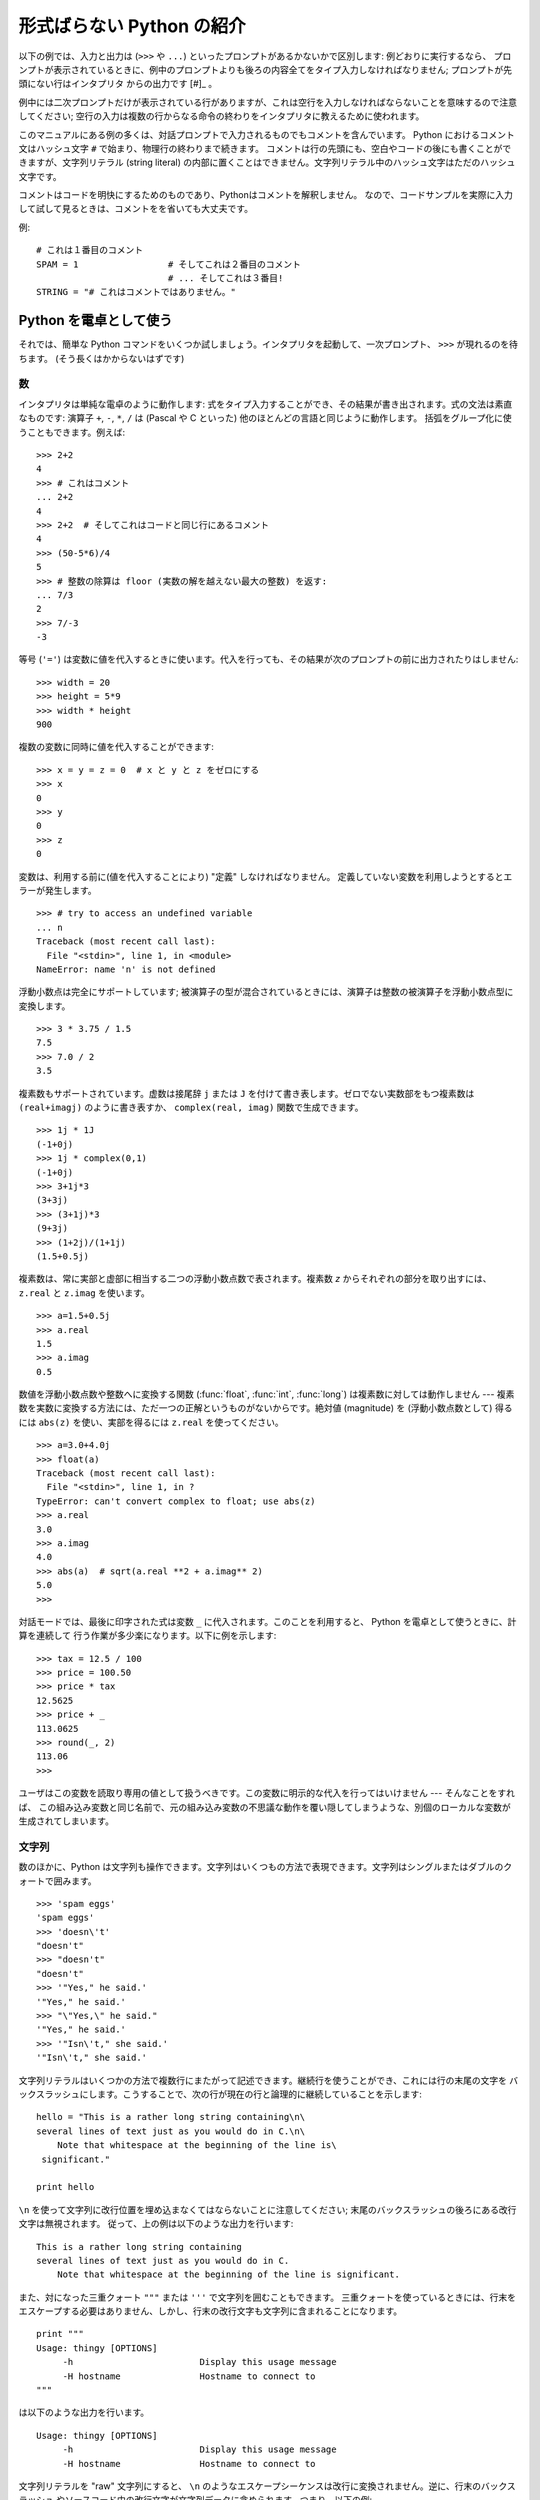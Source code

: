 .. _tut-informal:

**************************
形式ばらない Python の紹介
**************************

以下の例では、入力と出力は (``>>>`` や ``...``) といったプロンプトがあるかないかで区別します: 例どおりに実行するなら、
プロンプトが表示されているときに、例中のプロンプトよりも後ろの内容全てをタイプ入力しなければなりません; プロンプトが先頭にない行はインタプリタ
からの出力です  [#]_ 。

例中には二次プロンプトだけが表示されている行がありますが、これは空行を入力しなければならないことを意味するので注意してください;
空行の入力は複数の行からなる命令の終わりをインタプリタに教えるために使われます。

このマニュアルにある例の多くは、対話プロンプトで入力されるものでもコメントを含んでいます。
Python におけるコメント文はハッシュ文字 ``#`` で始まり、物理行の終わりまで続きます。
コメントは行の先頭にも、空白やコードの後にも書くことができますが、文字列リテラル (string literal)
の内部に置くことはできません。文字列リテラル中のハッシュ文字はただのハッシュ文字です。

コメントはコードを明快にするためのものであり、Pythonはコメントを解釈しません。
なので、コードサンプルを実際に入力して試して見るときは、コメントをを省いても大丈夫です。

例::

   # これは１番目のコメント
   SPAM = 1                 # そしてこれは２番目のコメント
                            # ... そしてこれは３番目!
   STRING = "# これはコメントではありません。"


.. _tut-calculator:

Python を電卓として使う
=======================

それでは、簡単な Python コマンドをいくつか試しましょう。インタプリタを起動して、一次プロンプト、 ``>>>`` が現れるのを待ちます。
(そう長くはかからないはずです)

.. % Using Python as a Calculator
.. % % Let's try some simple Python commands.  Start the interpreter and wait
.. % % for the primary prompt, \samp{>>>~}.  (It shouldn't take long.)


.. _tut-numbers:

数
--

インタプリタは単純な電卓のように動作します:  式をタイプ入力することができ、その結果が書き出されます。式の文法は素直なものです: 演算子 ``+``,
``-``, ``*``, ``/``  は (Pascal や C といった) 他のほとんどの言語と同じように動作します。
括弧をグループ化に使うこともできます。例えば:

.. % Numbers
.. % % The interpreter acts as a simple calculator: you can type an
.. % % expression at it and it will write the value.  Expression syntax is
.. % % straightforward: the operators \code{+}, \code{-}, \code{*} and
.. % % \code{/} work just like in most other languages (for example, Pascal
.. % % or C); parentheses can be used for grouping.  For example:

::

   >>> 2+2
   4
   >>> # これはコメント
   ... 2+2
   4
   >>> 2+2  # そしてこれはコードと同じ行にあるコメント
   4
   >>> (50-5*6)/4
   5
   >>> # 整数の除算は floor (実数の解を越えない最大の整数) を返す:
   ... 7/3
   2
   >>> 7/-3
   -3

等号 (``'='``) は変数に値を代入するときに使います。代入を行っても、その結果が次のプロンプトの前に出力されたりはしません:

.. % +The equal sign (\character{=}) is used to assign a value to a variable.
.. % +Afterwards, no result is displayed before the next interactive prompt:
.. % % Like in C, the equal sign (\character{=}) is used to assign a value to a
.. % % variable.  The value of an assignment is not written:

::

   >>> width = 20
   >>> height = 5*9
   >>> width * height
   900

複数の変数に同時に値を代入することができます:

.. % % A value can be assigned to several variables simultaneously:

::

   >>> x = y = z = 0  # x と y と z をゼロにする
   >>> x
   0
   >>> y
   0
   >>> z
   0

変数は、利用する前に(値を代入することにより) "定義" しなければなりません。
定義していない変数を利用しようとするとエラーが発生します。 ::

   >>> # try to access an undefined variable
   ... n
   Traceback (most recent call last):
     File "<stdin>", line 1, in <module>
   NameError: name 'n' is not defined

浮動小数点は完全にサポートしています; 被演算子の型が混合されているときには、演算子は整数の被演算子を浮動小数点型に変換します。

.. % % There is full support for floating point; operators with mixed type
.. % % operands convert the integer operand to floating point:

::

   >>> 3 * 3.75 / 1.5
   7.5
   >>> 7.0 / 2
   3.5

複素数もサポートされています。虚数は接尾辞 ``j`` または ``J`` を付けて書き表します。ゼロでない実数部をもつ複素数は
``(real+imagj)`` のように書き表すか、 ``complex(real, imag)`` 関数で生成できます。

.. % % Complex numbers are also supported; imaginary numbers are written with
.. % % a suffix of \samp{j} or \samp{J}.  Complex numbers with a nonzero
.. % % real component are written as \samp{(\var{real}+\var{imag}j)}, or can
.. % % be created with the \samp{complex(\var{real}, \var{imag})} function.

::

   >>> 1j * 1J
   (-1+0j)
   >>> 1j * complex(0,1)
   (-1+0j)
   >>> 3+1j*3
   (3+3j)
   >>> (3+1j)*3
   (9+3j)
   >>> (1+2j)/(1+1j)
   (1.5+0.5j)

複素数は、常に実部と虚部に相当する二つの浮動小数点数で表されます。複素数 *z* からそれぞれの部分を取り出すには、 ``z.real``  と
``z.imag`` を使います。

.. % % Complex numbers are always represented as two floating point numbers,
.. % % the real and imaginary part.  To extract these parts from a complex
.. % % number \var{z}, use \code{\var{z}.real} and \code{\var{z}.imag}.

::

   >>> a=1.5+0.5j
   >>> a.real
   1.5
   >>> a.imag
   0.5

数値を浮動小数点数や整数へに変換する関数 (:func:`float`,  :func:`int`, :func:`long`) は複素数に対しては動作しません
---  複素数を実数に変換する方法には、ただ一つの正解というものがないからです。絶対値 (magnitude) を (浮動小数点数として) 得るには
``abs(z)`` を使い、実部を得るには ``z.real`` を使ってください。

.. % % The conversion functions to floating point and integer
.. % % (\function{float()}, \function{int()} and \function{long()}) don't
.. % % work for complex numbers --- there is no one correct way to convert a
.. % % complex number to a real number.  Use \code{abs(\var{z})} to get its
.. % % magnitude (as a float) or \code{z.real} to get its real part.

::

   >>> a=3.0+4.0j
   >>> float(a)
   Traceback (most recent call last):
     File "<stdin>", line 1, in ?
   TypeError: can't convert complex to float; use abs(z)
   >>> a.real
   3.0
   >>> a.imag
   4.0
   >>> abs(a)  # sqrt(a.real **2 + a.imag** 2)
   5.0
   >>>

対話モードでは、最後に印字された式は変数 ``_`` に代入されます。このことを利用すると、 Python を電卓として使うときに、計算を連続して
行う作業が多少楽になります。以下に例を示します:

.. % % In interactive mode, the last printed expression is assigned to the
.. % % variable \code{_}.  This means that when you are using Python as a
.. % % desk calculator, it is somewhat easier to continue calculations, for
.. % % example:

::

   >>> tax = 12.5 / 100
   >>> price = 100.50
   >>> price * tax
   12.5625
   >>> price + _
   113.0625
   >>> round(_, 2)
   113.06
   >>>

ユーザはこの変数を読取り専用の値として扱うべきです。この変数に明示的な代入を行ってはいけません --- そんなことをすれば、
この組み込み変数と同じ名前で、元の組み込み変数の不思議な動作を覆い隠してしまうような、別個のローカルな変数が生成されてしまいます。

.. % % This variable should be treated as read-only by the user.  Don't
.. % % explicitly assign a value to it --- you would create an independent
.. % % local variable with the same name masking the built-in variable with
.. % % its magic behavior.


.. _tut-strings:

文字列
------

数のほかに、Python は文字列も操作できます。文字列はいくつもの方法で表現できます。文字列はシングルまたはダブルのクォートで囲みます。

.. % Strings
.. % % Besides numbers, Python can also manipulate strings, which can be
.. % % expressed in several ways.  They can be enclosed in single quotes or
.. % % double quotes:

::

   >>> 'spam eggs'
   'spam eggs'
   >>> 'doesn\'t'
   "doesn't"
   >>> "doesn't"
   "doesn't"
   >>> '"Yes," he said.'
   '"Yes," he said.'
   >>> "\"Yes,\" he said."
   '"Yes," he said.'
   >>> '"Isn\'t," she said.'
   '"Isn\'t," she said.'

文字列リテラルはいくつかの方法で複数行にまたがって記述できます。継続行を使うことができ、これには行の末尾の文字を
バックスラッシュにします。こうすることで、次の行が現在の行と論理的に継続していることを示します:

.. % % String literals can span multiple lines in several ways.  Continuation
.. % % lines can be used, with a backslash as the last character on the line
.. % % indicating that the next line is a logical continuation of the line:

::

   hello = "This is a rather long string containing\n\
   several lines of text just as you would do in C.\n\
       Note that whitespace at the beginning of the line is\
    significant."

   print hello

``\n`` を使って文字列に改行位置を埋め込まなくてはならないことに注意してください; 末尾のバックスラッシュの後ろにある改行文字は無視されます。
従って、上の例は以下のような出力を行います:

.. % % Note that newlines would still need to be embedded in the string using
.. % % \code{\e n}; the newline following the trailing backslash is
.. % % discarded.  This example would print the following:

::

   This is a rather long string containing
   several lines of text just as you would do in C.
       Note that whitespace at the beginning of the line is significant.

また、対になった三重クォート ``"""`` または ``'''`` で文字列を囲むこともできます。
三重クォートを使っているときには、行末をエスケープする必要はありません、しかし、行末の改行文字も文字列に含まれることになります。
::

   print """
   Usage: thingy [OPTIONS]
        -h                        Display this usage message
        -H hostname               Hostname to connect to
   """

は以下のような出力を行います。 ::

   Usage: thingy [OPTIONS]
        -h                        Display this usage message
        -H hostname               Hostname to connect to

文字列リテラルを "raw" 文字列にすると、 ``\n`` のようなエスケープシーケンスは改行に変換されません。逆に、行末のバックスラッシュ
やソースコード中の改行文字が文字列データに含められます。つまり、以下の例:

.. % % If we make the string literal a ``raw'' string, however, the
.. % % \code{\e n} sequences are not converted to newlines, but the backslash
.. % % at the end of the line, and the newline character in the source, are
.. % % both included in the string as data.  Thus, the example:

::

   hello = r"This is a rather long string containing\n\
   several lines of text much as you would do in C."

   print hello

は、以下のような出力を行います:

.. % % would print:

::

   This is a rather long string containing\n\
   several lines of text much as you would do in C.

インタプリタは、文字列演算の結果を、タイプ入力する時のと同じ方法で出力します: 文字列はクオート文字で囲い、クオート文字自体やその他の
奇妙な文字は、正しい文字が表示されるようにするためにバックスラッシュでエスケープします。
文字列がシングルクオートを含み、かつダブルクオートを含まない場合には、全体をダブルクオートで囲います。そうでない場合にはシングルクオートで囲みます。
(後で述べる :keyword:`print` を使って、クオートやエスケープのない文字列を書くことができます。)

.. % % The interpreter prints the result of string operations in the same way
.. % % as they are typed for input: inside quotes, and with quotes and other
.. % % funny characters escaped by backslashes, to show the precise
.. % % value.  The string is enclosed in double quotes if the string contains
.. % % a single quote and no double quotes, else it's enclosed in single
.. % % quotes.  (The \keyword{print} statement, described later, can be used
.. % % to write strings without quotes or escapes.)

文字列は ``+`` 演算子で連結させる (くっつけて一つにする) ことができ、 ``*`` 演算子で反復させることができます。

.. % % Strings can be concatenated (glued together) with the
.. % % \code{+} operator, and repeated with \code{*}:

::

   >>> word = 'Help' + 'A'
   >>> word
   'HelpA'
   >>> '<' + word*5 + '>'
   '<HelpAHelpAHelpAHelpAHelpA>'

互いに隣あった二つの文字列リテラルは自動的に連結されます: 例えば、上記の最初の行は ``word = 'Help' 'A'`` と書くこともできました;
この機能は二つともリテラルの場合にのみ働くもので、任意の文字列表現で使うことができるわけではありません。

.. % % Two string literals next to each other are automatically concatenated;
.. % % the first line above could also have been written \samp{word = 'Help'
.. % % 'A'}; this only works with two literals, not with arbitrary string
.. % % expressions:

::

   >>> 'str' 'ing'             #  <-  これは ok
   'string'
   >>> 'str'.strip() + 'ing'   #  <-  これは ok
   'string'
   >>> 'str'.strip() 'ing'     #  <-  これはダメ
     File "<stdin>", line 1, in ?
       'str'.strip() 'ing'
                     ^
   SyntaxError: invalid syntax

文字列は添字表記 (インデクス表記) することができます;  C 言語と同じく、文字列の最初の文字の添字 (インデクス) は 0 となります。
独立した文字型というものはありません; 単一の文字は、単にサイズが 1 の文字列です。Icon 言語と同じく、部分文字列を  *スライス表記*:
コロンで区切られた二つのインデクスで指定することができます。

.. % % Strings can be subscripted (indexed); like in C, the first character
.. % % of a string has subscript (index) 0.  There is no separate character
.. % % type; a character is simply a string of size one.  Like in Icon,
.. % % substrings can be specified with the \emph{slice notation}: two indices
.. % % separated by a colon.

::

   >>> word[4]
   'A'
   >>> word[0:2]
   'He'
   >>> word[2:4]
   'lp'

スライスのインデクスには便利なデフォルト値があります; 最初のインデクスを省略すると、0 と見なされます。第 2
のインデクスを省略すると、スライスしようとする文字列のサイズとみなされます。

.. % % Slice indices have useful defaults; an omitted first index defaults to
.. % % zero, an omitted second index defaults to the size of the string being
.. % % sliced.

::

   >>> word[:2]    # 最初の 2 文字
   'He'
   >>> word[2:]    # 最初の 2 文字を除くすべて
   'lpA'

C 言語の文字列と違い、Python の文字列は変更できません。インデクス指定された文字列中のある位置に代入を行おうとするとエラーになります:

.. % % Unlike a C string, Python strings cannot be changed.  Assigning to an
.. % % indexed position in the string results in an error:

::

   >>> word[0] = 'x'
   Traceback (most recent call last):
     File "<stdin>", line 1, in ?
   TypeError: object doesn't support item assignment
   >>> word[:1] = 'Splat'
   Traceback (most recent call last):
     File "<stdin>", line 1, in ?
   TypeError: object doesn't support slice assignment

一方、要素どうしを組み合わせた新たな文字列の生成は、簡単で効率的です:

.. % % However, creating a new string with the combined content is easy and
.. % % efficient:

::

   >>> 'x' + word[1:]
   'xelpA'
   >>> 'Splat' + word[4]
   'SplatA'

スライス演算には便利な不変式があります:  ``s[:i] + s[i:]`` は ``s`` に等しくなります。

.. % % Here's a useful invariant of slice operations:
.. % % \code{s[:i] + s[i:]} equals \code{s}.

::

   >>> word[:2] + word[2:]
   'HelpA'
   >>> word[:3] + word[3:]
   'HelpA'

スライス表記に行儀の悪いインデクス指定をしても、値はたしなみよく処理されます: インデクスが大きすぎる場合は文字列のサイズと置き換えられます。
スライスの下境界 (文字列の左端) よりも小さいインデクス値を上境界 (文字列の右端) に指定すると、空文字列が返されます。

.. % % Degenerate slice indices are handled gracefully: an index that is too
.. % % large is replaced by the string size, an upper bound smaller than the
.. % % lower bound returns an empty string.

::

   >>> word[1:100]
   'elpA'
   >>> word[10:]
   ''
   >>> word[2:1]
   ''

インデクスを負の数にして、右から数えることもできます。例えば:

.. % % Indices may be negative numbers, to start counting from the right.
.. % % For example:

::

   >>> word[-1]     # 末尾の文字
   'A'
   >>> word[-2]     # 末尾から 2 つめの文字
   'p'
   >>> word[-2:]    # 末尾の 2 文字
   'pA'
   >>> word[:-2]    # 末尾の 2 文字を除くすべて
   'Hel'

-0 は 0 と全く同じなので、右から数えることができません。注意してください!

.. % % But note that -0 is really the same as 0, so it does not count from
.. % % the right!

::

   >>> word[-0]     # (-0 は 0 に等しい)
   'H'

負で、かつ範囲外のインデクスをスライス表記で行うと、インデクスは切り詰められます。しかし、単一の要素を指定する (スライスでない)
インデクス指定でこれを行ってはいけません:

.. % % Out-of-range negative slice indices are truncated, but don't try this
.. % % for single-element (non-slice) indices:

::

   >>> word[-100:]
   'HelpA'
   >>> word[-10]    # エラー
   Traceback (most recent call last):
     File "<stdin>", line 1, in ?
   IndexError: string index out of range

スライスの働きかたをおぼえる良い方法は、インデクスが文字と文字の *あいだ (between)* を指しており、最初の文字の左端が 0
になっていると考えることです。そうすると、 *n* 文字からなる文字列中の最後の文字の右端はインデクス *n* となります。例えば:

.. % % The best way to remember how slices work is to think of the indices as
.. % % pointing \emph{between} characters, with the left edge of the first
.. % % character numbered 0.  Then the right edge of the last character of a
.. % % string of \var{n} characters has index \var{n}, for example:

::

    +---+---+---+---+---+
    | H | e | l | p | A |
    +---+---+---+---+---+
    0   1   2   3   4   5
   -5  -4  -3  -2  -1

といった具合です。

数が記された行のうち、最初の方の行は、文字列中のインデクス 0...5 の位置を表します; 次の行は、対応する負のインデクスを表しています。 *i* から
*j* までのスライスは、それぞれ *i*, *j*  とラベル付けされたけられた端点間のすべての文字からなります。

.. % % The first row of numbers gives the position of the indices 0...5 in
.. % % the string; the second row gives the corresponding negative indices.
.. % % The slice from \var{i} to \var{j} consists of all characters between
.. % % the edges labeled \var{i} and \var{j}, respectively.

非負のインデクス対の場合、スライスされたシーケンスの長さは、スライスの両端のインデクスが境界内にあるかぎり、インデクス間の差になります。例えば、
``word[1:3]`` の長さは 2 になります。

.. % % For non-negative indices, the length of a slice is the difference of
.. % % the indices, if both are within bounds.  For example, the length of
.. % % \code{word[1:3]} is 2.

組込み関数 :func:`len` は文字列の長さ (length) を返します。

.. % % The built-in function \function{len()} returns the length of a string:

::

   >>> s = 'supercalifragilisticexpialidocious'
   >>> len(s)
   34


.. seealso::

   :ref:`typesseq`
      次節で記述されている文字列および Unicode 文字列は *シーケンス型* の例であり、
      シーケンス型でサポートされている共通の操作をサポートしています。

   :ref:`string-methods`
      (バイト)文字列や Unicode 文字列では、基本的な変換や検索を行うための
      数多くのメソッドをサポートしています。

   :ref:`new-string-formatting`
      :meth:`str.format` を使った文字列のフォーマットについて、ここで解説されています。

   :ref:`string-formatting`
      (バイト)文字列や Unicode 文字列が ``%`` 演算子の左オペランドである場合に
      呼び出される(古い)フォーマット操作については、ここで詳しく記述されています。


.. _tut-unicodestrings:

Unicode 文字列
--------------

.. sectionauthor:: Marc-Andre Lemburg <mal@lemburg.com>


.. % Unicode Strings

Python 2.0 から、プログラマはテキスト・データを格納するための新しいデータ型、Unicode オブジェクトを利用できるようになりました。
Unicode オブジェクトを使うと、Unicode データ (http://www.unicode.org/ 参照)
を記憶したり、操作したりできます。また、 Unicode オブジェクトは既存の文字列オブジェクトとよく統合していて、必要に応じた自動変換機能を
提供しています。

.. % % Starting with Python 2.0 a new data type for storing text data is
.. % % available to the programmer: the Unicode object. It can be used to
.. % % store and manipulate Unicode data (see \url{http://www.unicode.org/})
.. % % and integrates well with the existing string objects providing
.. % % auto-conversions where necessary.

Unicode には、古今のテキストで使われているあらゆる書き文字のあらゆる文字について、対応付けを行うための一つの序数を規定しているという利点があります。
これまでは、書き文字のために利用可能な序数は 256 個しかなく、テキストは書き文字の対応付けを行っているコードページに束縛されているのが通常でした。
このことは、とりわけソフトウェアの国際化 (通常 ``i18n`` --- ``'i'`` + 18 文字 + ``'n'`` の意) に対して大きな
混乱をもたらしました。Unicode では、すべての書き文字に対して単一のコードページを定義することで、これらの問題を解決しています。

.. % % Unicode has the advantage of providing one ordinal for every character
.. % % in every script used in modern and ancient texts. Previously, there
.. % % were only 256 possible ordinals for script characters and texts were
.. % % typically bound to a code page which mapped the ordinals to script
.. % % characters. This lead to very much confusion especially with respect
.. % % to internationalization (usually written as \samp{i18n} ---
.. % % \character{i} + 18 characters + \character{n}) of software.  Unicode
.. % % solves these problems by defining one code page for all scripts.

Python では、Unicode 文字列の作成は通常の文字列を作成するのと同じように単純なものです:

.. % % Creating Unicode strings in Python is just as simple as creating
.. % % normal strings:

::

   >>> u'Hello World !'
   u'Hello World !'

クオートの前にある小文字の ``'u'`` は、Unicode 文字列を生成することになっていることを示します。文字列に特殊な文字を
含めたければ、Python の *Unicode-Escape* エンコーディングを使って行えます。以下はその方法を示しています:

.. % % The small \character{u} in front of the quote indicates that an
.. % % Unicode string is supposed to be created. If you want to include
.. % % special characters in the string, you can do so by using the Python
.. % % \emph{Unicode-Escape} encoding. The following example shows how:

::

   >>> u'Hello\u0020World !'
   u'Hello World !'

エスケープシーケンス ``\u0020`` は、序数の値 0x0020 を持つ  Unicode 文字 (スペース文字) を、指定場所に挿入することを示します。

.. % % The escape sequence \code{\e u0020} indicates to insert the Unicode
.. % % character with the ordinal value 0x0020 (the space character) at the
.. % % given position.

他の文字は、それぞれの序数値をそのまま Unicode の序数値に用いて解釈されます。多くの西洋諸国で使われている標準 Latin-1 エンコーディング
のリテラル文字列があれば、Unicode の下位 256 文字が Latin-1 の 256  文字と同じになっていて便利だと思うことでしょう。

.. % % Other characters are interpreted by using their respective ordinal
.. % % values directly as Unicode ordinals.  If you have literal strings
.. % % in the standard Latin-1 encoding that is used in many Western countries,
.. % % you will find it convenient that the lower 256 characters
.. % % of Unicode are the same as the 256 characters of Latin-1.

上級者のために、通常の文字列の場合と同じく raw モードもあります。
これには、文字列を開始するクオート文字の前に 'ur' を付けて、 Python に
*Raw-Unicode-Escape* エンコーディングを使わせなければなりません。
このモードでは、上記の ``\uXXXX`` の変換は、小文字の
'u' の前に奇数個のバックスラッシュがあるときにだけ適用されます。

.. % % For experts, there is also a raw mode just like the one for normal
.. % % strings. You have to prefix the opening quote with 'ur' to have
.. % % Python use the \emph{Raw-Unicode-Escape} encoding. It will only apply
.. % % the above \code{\e uXXXX} conversion if there is an uneven number of
.. % % backslashes in front of the small 'u'.

::

   >>> ur'Hello\u0020World !'
   u'Hello World !'
   >>> ur'Hello\\u0020World !'
   u'Hello\\\\u0020World !'

raw モードは、正規表現を記述する時のように、沢山のバックスラッシュを入力しなければならないときとても役に立ちます。

.. % % The raw mode is most useful when you have to enter lots of
.. % % backslashes, as can be necessary in regular expressions.

これら標準のエンコーディングにとは別に、Python では、既知の文字エンコーディングに基づいて Unicode 文字列を生成する一連の
手段を提供しています。

.. % % Apart from these standard encodings, Python provides a whole set of
.. % % other ways of creating Unicode strings on the basis of a known
.. % % encoding.

.. index:: builtin: unicode

組込み関数 :func:`unicode` は、登録されているすべての Unicode codecs (COder: エンコーダと DECoder
デコーダ) へのアクセス機能を提供します。codecs が変換できるエンコーディングには、よく知られているものとして *Latin-1*, *ASCII*,
*UTF-8* および *UTF-16* があります。後者の二つは可変長のエンコードで、各 Unicode 文字を 1
バイトまたはそれ以上のバイト列に保存します。デフォルトのエンコーディングは通常 ASCIIに設定されています。ASCIIでは 0 から 127 の範囲の
文字だけを通過させ、それ以外の文字は受理せずエラーを出します。 Unicode 文字列を印字したり、ファイルに書き出したり、 :func:`str`
で変換すると、デフォルトのエンコーディングを使った変換が行われます。

.. % % The built-in function \function{unicode()}\bifuncindex{unicode} provides
.. % % access to all registered Unicode codecs (COders and DECoders). Some of
.. % % the more well known encodings which these codecs can convert are
.. % % \emph{Latin-1}, \emph{ASCII}, \emph{UTF-8}, and \emph{UTF-16}.
.. % % The latter two are variable-length encodings that store each Unicode
.. % % character in one or more bytes. The default encoding is
.. % % normally set to \ASCII, which passes through characters in the range
.. % % 0 to 127 and rejects any other characters with an error.
.. % % When a Unicode string is printed, written to a file, or converted
.. % % with \function{str()}, conversion takes place using this default encoding.

::

   >>> u"abc"
   u'abc'
   >>> u"あいう"
   u'\x82\xa0\x82\xa2\x82\xa4'
   >>> str(u"あいう")
   Traceback (most recent call last):
     File "<stdin>", line 1, in ?
   UnicodeEncodeError: 'ascii' codec can't encode characters in position 0-5: 
   ordinal not in range(128)

特定のエンコーディングを使って Unicode 文字列を 8 ビットの文字列に変換するために、Unicode オブジェクトでは :func:`encode`
メソッドを提供しています。このメソッドは単一の引数としてエンコーディングの名前をとります。エンコーディング名には小文字の使用が推奨されています。

.. % % To convert a Unicode string into an 8-bit string using a specific
.. % % encoding, Unicode objects provide an \function{encode()} method
.. % % that takes one argument, the name of the encoding.  Lowercase names
.. % % for encodings are preferred.

::

   >>> u"あいう".encode('utf-8')
   '\xc2\x82\xc2\xa0\xc2\x82\xc2\xa2\xc2\x82\xc2\xa4'

特定のエンコーディングで書かれているデータがあり、そこから Unicode 文字列を生成したいなら、 :func:`unicode` を使い、第 2
引数にエンコーディング名を指定します。

.. % % If you have data in a specific encoding and want to produce a
.. % % corresponding Unicode string from it, you can use the
.. % % \function{unicode()} function with the encoding name as the second
.. % % argument.

::

   unicode('\xc2\x82\xc2\xa0\xc2\x82\xc2\xa2\xc2\x82\xc2\xa4', 'utf-8')
   u'\x82\xa0\x82\xa2\x82\xa4'


.. _tut-lists:

リスト
------

Python は数多くの *複合 (compound)* データ型を備えており、別々の値を一まとめにするために使えます。最も汎用的なデータ型は *リスト
(list) * で、コンマで区切られた値からなるリストを各カッコで囲んだものとして書き表されます。リストの要素をすべて同じ型にする必要はありません。

.. % Lists
.. % % Python knows a number of \emph{compound} data types, used to group
.. % % together other values.  The most versatile is the \emph{list}, which
.. % % can be written as a list of comma-separated values (items) between
.. % % square brackets.  List items need not all have the same type.

::

   >>> a = ['spam', 'eggs', 100, 1234]
   >>> a
   ['spam', 'eggs', 100, 1234]

文字列のインデクスと同じく、リストのインデクスは 0 から開始します。また、スライス、連結なども行えます:

.. % % Like string indices, list indices start at 0, and lists can be sliced,
.. % % concatenated and so on:

::

   >>> a[0]
   'spam'
   >>> a[3]
   1234
   >>> a[-2]
   100
   >>> a[1:-1]
   ['eggs', 100]
   >>> a[:2] + ['bacon', 2*2]
   ['spam', 'eggs', 'bacon', 4]
   >>> 3*a[:3] + ['Boo!']
   ['spam', 'eggs', 100, 'spam', 'eggs', 100, 'spam', 'eggs', 100, 'Boo!']

*変化不可能 (immutable)* な文字列型と違い、リストは個々の要素を変更することができます。

.. % % Unlike strings, which are \emph{immutable}, it is possible to change
.. % % individual elements of a list:

::

   >>> a
   ['spam', 'eggs', 100, 1234]
   >>> a[2] = a[2] + 23
   >>> a
   ['spam', 'eggs', 123, 1234]

スライスに代入することもできます。スライスの代入を行って、リストのサイズを変更したり、完全に消すことさえできます:

.. % % Assignment to slices is also possible, and this can even change the size
.. % % of the list or clear it entirely:

::

   >>> # いくつかの項目を置換する:
   ... a[0:2] = [1, 12]
   >>> a
   [1, 12, 123, 1234]
   >>> # いくつかの項目を除去する:
   ... a[0:2] = []
   >>> a
   [123, 1234]
   >>> # いくつかの項目を挿入する:
   ... a[1:1] = ['bletch', 'xyzzy']
   >>> a
   [123, 'bletch', 'xyzzy', 1234]
   >>> # それ自身 (のコピー) を先頭に挿入する
   >>> a[:0] = a    
   >>> a
   [123, 'bletch', 'xyzzy', 1234, 123, 'bletch', 'xyzzy', 1234]
   >>> # リストをクリアする: 全てのアイテムを空のリストに置換する
   >>> a[:] = []
   >>> a
   []

組込み関数 :func:`len` はリストにも適用できます。

.. % % The built-in function \function{len()} also applies to lists:

::

   >>> a = ['a', 'b', 'c', 'd']
   >>> len(a)
   4

リストを入れ子にする (ほかのリストを含むリストを造る) ことも可能です。例えば、

.. % % It is possible to nest lists (create lists containing other lists),
.. % % for example:

::

   >>> q = [2, 3]
   >>> p = [1, q, 4]
   >>> len(p)
   3
   >>> p[1]
   [2, 3]
   >>> p[1][0]
   2
   >>> p[1].append('xtra')     # 5.1節を参照
   >>> p
   [1, [2, 3, 'xtra'], 4]
   >>> q
   [2, 3, 'xtra']

最後の例では、 ``p[1]`` と ``q`` が実際には同一のオブジェクトを参照していることに注意してください!　 *オブジェクトの意味付け
(semantics)* については、後ほど触れることにします。

.. % % Note that in the last example, \code{p[1]} and \code{q} really refer to
.. % % the same object!  We'll come back to \emph{object semantics} later.


.. _tut-firststeps:

プログラミングへの第一歩
========================

もちろん、2 たす 2 よりももっと複雑な仕事にも Python を使うことができます。 *Fibonacci* 級数列の先頭の部分列は次のようにして
書くことができます:

.. % First Steps Towards Programming
.. % % Of course, we can use Python for more complicated tasks than adding
.. % % two and two together.  For instance, we can write an initial
.. % % sub-sequence of the \emph{Fibonacci} series as follows:

::

   >>> # Fibonacci 級数:
   ... # 二つの要素の和が次の要素を定義する
   ... a, b = 0, 1
   >>> while b < 10:
   ...     print b
   ...     a, b = b, a+b
   ... 
   1
   1
   2
   3
   5
   8

上の例では、いくつか新しい機能を取り入れています。

.. % % This example introduces several new features.

* 最初の行には * 複数同時の代入 (multiple assignment)* が入っています: 変数 ``a`` と ``b`` は、それぞれ同時に新しい値
  0 と 1 になっています。この代入は最後の行でも再度使われており、代入が行われる前に右辺の式がまず評価されます。右辺の式は左から右へと
  順番に評価されます。

* :keyword:`while` は、条件 (ここでは ``b < 10``) が真である限り実行を繰り返し (ループし) ます。Python では、C
  言語と同様に、ゼロでない整数値は真となり、ゼロは偽です。条件式は文字列値やリスト値、実際には任意のシーケンス型でもかまいません。例中で使われている条件テスト
  は単なる比較です。標準的な比較演算子は C 言語と同様です: すなわち、 ``<`` (より小さい)、 ``>`` (より大きい)、 ``==`` (等しい)、
  ``<=`` (より小さいか等しい)、 ``>=`` (より大きいか等しい)、および ``!=`` (等しくない) 、です。

* ループの* 本体 (body)* は* インデント (indent, 字下げ)*  されています: インデントは Python
  において実行文をグループにまとめる方法です。Python は (いまだに!) 賢い入力行編集機能を提供していないので、
  インデントされた各行を入力するにはタブや (複数個の) スペースを使わなければなりません。実際には、Python へのより複雑な入力を準備する
  にはテキストエディタを使うことになるでしょう; ほとんどのテキストエディタは自動インデント機能を持っています。
  複合文を対話的に入力するときには、(パーザはいつ最後の行を入力したのか推し量ることができないので) 入力の完了を示すために最後に空行を
  続けなければなりません。基本ブロックの各行は同じだけインデントされていなければならないので注意してください。

* :keyword:`print` は指定した (1 つまたは複数の) 式の値を書き出します。 :keyword:`print` は、(電卓の例でしたように)
  単に値を出力したい式を書くのとは、複数の式や文字列を扱う方法が違います。文字列は引用符無しで出力され、複数の要素の間にはスペースが挿入されるので、
  以下のように出力をうまく書式化できます。 ::

     >>> i = 256*256
     >>> print 'The value of i is', i
     The value of i is 65536

  末尾にコンマを入れると、出力を行った後に改行されません:

  .. % % A trailing comma avoids the newline after the output:

  ::

     >>> a, b = 0, 1
     >>> while b < 1000:
     ...     print b,
     ...     a, b = b, a+b
     ...
     1 1 2 3 5 8 13 21 34 55 89 144 233 377 610 987

  インタプリタは、最後に入力した行がまだ完全な文になっていない場合、
  改行をはさんで次のプロンプトを出力することに注意してください。

  .. % % Note that the interpreter inserts a newline before it prints the next
  .. % % prompt if the last line was not completed.

